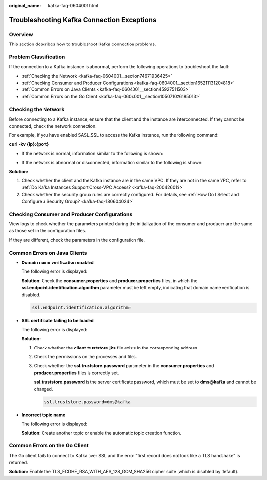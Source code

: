 :original_name: kafka-faq-0604001.html

.. _kafka-faq-0604001:

Troubleshooting Kafka Connection Exceptions
===========================================

Overview
--------

This section describes how to troubleshoot Kafka connection problems.

Problem Classification
----------------------

If the connection to a Kafka instance is abnormal, perform the following operations to troubleshoot the fault:

-  :ref:`Checking the Network <kafka-faq-0604001__section74671936425>`
-  :ref:`Checking Consumer and Producer Configurations <kafka-faq-0604001__section165211131204818>`
-  :ref:`Common Errors on Java Clients <kafka-faq-0604001__section45927511503>`
-  :ref:`Common Errors on the Go Client <kafka-faq-0604001__section105071026185013>`

.. _kafka-faq-0604001__section74671936425:

Checking the Network
--------------------

Before connecting to a Kafka instance, ensure that the client and the instance are interconnected. If they cannot be connected, check the network connection.

For example, if you have enabled SASL_SSL to access the Kafka instance, run the following command:

**curl -kv {ip}:{port}**

-  If the network is normal, information similar to the following is shown:

   |image1|

-  If the network is abnormal or disconnected, information similar to the following is shown:

   |image2|

**Solution:**

#. Check whether the client and the Kafka instance are in the same VPC. If they are not in the same VPC, refer to :ref:`Do Kafka Instances Support Cross-VPC Access? <kafka-faq-200426019>`
#. Check whether the security group rules are correctly configured. For details, see :ref:`How Do I Select and Configure a Security Group? <kafka-faq-180604024>`

.. _kafka-faq-0604001__section165211131204818:

Checking Consumer and Producer Configurations
---------------------------------------------

View logs to check whether the parameters printed during the initialization of the consumer and producer are the same as those set in the configuration files.

If they are different, check the parameters in the configuration file.

.. _kafka-faq-0604001__section45927511503:

Common Errors on Java Clients
-----------------------------

-  **Domain name verification enabled**

   The following error is displayed:

   |image3|

   **Solution**: Check the **consumer.properties** and **producer.properties** files, in which the **ssl.endpoint.identification.algorithm** parameter must be left empty, indicating that domain name verification is disabled.

   .. code-block::

      ssl.endpoint.identification.algorithm=

-  **SSL certificate failing to be loaded**

   The following error is displayed:

   |image4|

   **Solution:**

   #. Check whether the **client.truststore.jks** file exists in the corresponding address.

   #. Check the permissions on the processes and files.

   #. Check whether the **ssl.truststore.password** parameter in the **consumer.properties** and **producer.properties** files is correctly set.

      **ssl.truststore.password** is the server certificate password, which must be set to **dms@kafka** and cannot be changed.

      .. code-block::

         ssl.truststore.password=dms@kafka

-  **Incorrect topic name**

   The following error is displayed:

   |image5|

   **Solution**: Create another topic or enable the automatic topic creation function.

.. _kafka-faq-0604001__section105071026185013:

Common Errors on the Go Client
------------------------------

The Go client fails to connect to Kafka over SSL and the error "first record does not look like a TLS handshake" is returned.

**Solution:** Enable the TLS_ECDHE_RSA_WITH_AES_128_GCM_SHA256 cipher suite (which is disabled by default).

.. |image1| image:: /_static/images/en-us_image_0272312053.png
.. |image2| image:: /_static/images/en-us_image_0252483830.png
.. |image3| image:: /_static/images/en-us_image_0252462263.png
.. |image4| image:: /_static/images/en-us_image_0252462634.png
.. |image5| image:: /_static/images/en-us_image_0252462689.png
